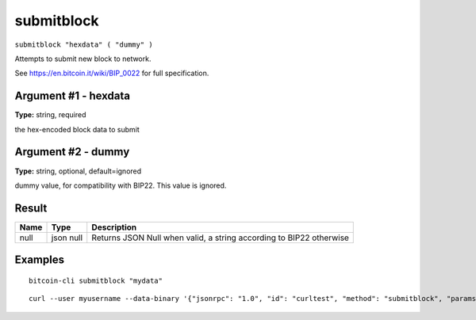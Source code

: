 .. This file is licensed under the MIT License (MIT) available on
   http://opensource.org/licenses/MIT.

submitblock
===========

``submitblock "hexdata" ( "dummy" )``

Attempts to submit new block to network.

See https://en.bitcoin.it/wiki/BIP_0022 for full specification.

Argument #1 - hexdata
~~~~~~~~~~~~~~~~~~~~~

**Type:** string, required

the hex-encoded block data to submit

Argument #2 - dummy
~~~~~~~~~~~~~~~~~~~

**Type:** string, optional, default=ignored

dummy value, for compatibility with BIP22. This value is ignored.

Result
~~~~~~

.. list-table::
   :header-rows: 1

   * - Name
     - Type
     - Description
   * - null
     - json null
     - Returns JSON Null when valid, a string according to BIP22 otherwise

Examples
~~~~~~~~


.. highlight:: shell

::

  bitcoin-cli submitblock "mydata"

::

  curl --user myusername --data-binary '{"jsonrpc": "1.0", "id": "curltest", "method": "submitblock", "params": ["mydata"]}' -H 'content-type: text/plain;' http://127.0.0.1:8332/

